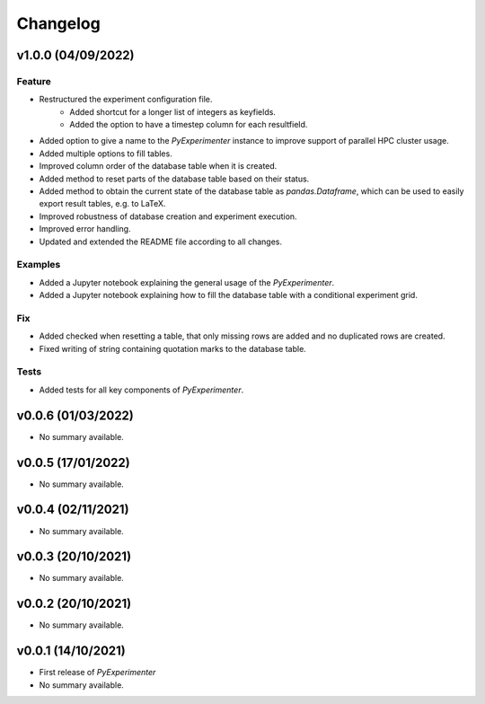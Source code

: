=========
Changelog
=========

v1.0.0 (04/09/2022)
===================

Feature
-------

- Restructured the experiment configuration file.
    - Added shortcut for a longer list of integers as keyfields.
    - Added the option to have a timestep column for each resultfield.
- Added option to give a name to the `PyExperimenter` instance to improve support of parallel HPC cluster usage.
- Added multiple options to fill tables.
- Improved column order of the database table when it is created.
- Added method to reset parts of the database table based on their status.
- Added method to obtain the current state of the database table as `pandas.Dataframe`, which can be used to easily export result tables, e.g. to LaTeX.
- Improved robustness of database creation and experiment execution.
- Improved error handling.
- Updated and extended the README file according to all changes. 

Examples
--------

- Added a Jupyter notebook explaining the general usage of the `PyExperimenter`. 
- Added a Jupyter notebook explaining how to fill the database table with a conditional experiment grid. 

Fix
---

- Added checked when resetting a table, that only missing rows are added and no duplicated rows are created.
- Fixed writing of string containing quotation marks to the database table.

Tests
-----
- Added tests for all key components of `PyExperimenter`.


v0.0.6 (01/03/2022)
===================

- No summary available.


v0.0.5 (17/01/2022)
===================

- No summary available.


v0.0.4 (02/11/2021)
===================

- No summary available.


v0.0.3 (20/10/2021)
===================
- No summary available.


v0.0.2 (20/10/2021)
===================
- No summary available.


v0.0.1 (14/10/2021)
===================

- First release of `PyExperimenter`
- No summary available.
